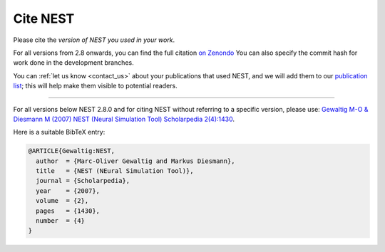 .. _cite_nest:

Cite NEST
=========

Please cite the *version of NEST you used in your work*. 

For all versions from 2.8 onwards, you can find the full citation `on Zenondo <https://zenodo.org/search?page=1&size=20&q=title:NEST%20AND%20-description:graphical%20AND%20simulator&file_type=gz&sort=-publication_date>`_
You can also specify the commit hash for work done in the development branches.

You can :ref:`let us know <contact_us>` about your publications that used NEST, and we
will add them to our `publication list <https://www.nest-simulator.org/publications/>`_; this will help make them
visible to potential readers.

----

For all versions below NEST 2.8.0 and for citing NEST without referring
to a specific version, please use: `Gewaltig M-O & Diesmann M (2007) NEST (Neural Simulation Tool) Scholarpedia
2(4):1430 <http://www.scholarpedia.org/article/NEST_(Neural_Simulation_Tool)>`__.

Here is a suitable BibTeX entry:

.. code:: latex

    @ARTICLE{Gewaltig:NEST,
      author  = {Marc-Oliver Gewaltig and Markus Diesmann},
      title   = {NEST (NEural Simulation Tool)},
      journal = {Scholarpedia},
      year    = {2007},
      volume  = {2},
      pages   = {1430},
      number  = {4}
    }
